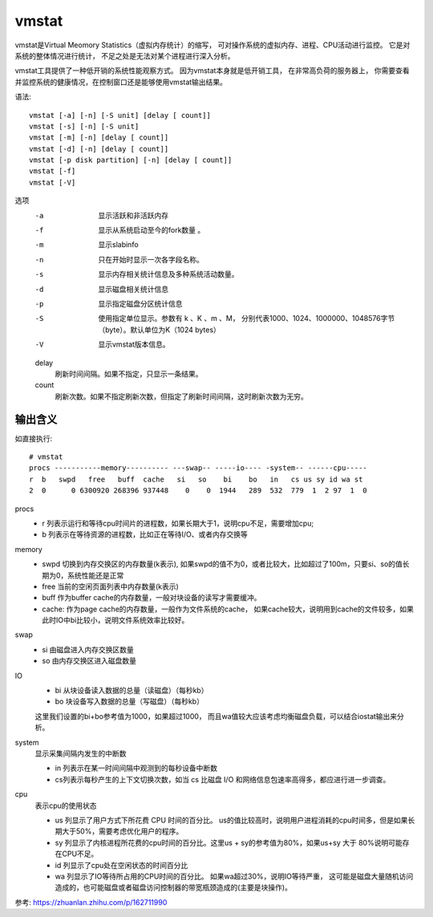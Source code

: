 =============================
vmstat
=============================


.. post:: 2023-02-20 22:06:49
  :tags: linux, linux指令
  :category: 操作系统
  :author: YanQue
  :location: CD
  :language: zh-cn


vmstat是Virtual Meomory Statistics（虚拟内存统计）的缩写，
可对操作系统的虚拟内存、进程、CPU活动进行监控。
它是对系统的整体情况进行统计，
不足之处是无法对某个进程进行深入分析。

vmstat工具提供了一种低开销的系统性能观察方式。
因为vmstat本身就是低开销工具，
在非常高负荷的服务器上，
你需要查看并监控系统的健康情况，在控制窗口还是能够使用vmstat输出结果。

语法::

  vmstat [-a] [-n] [-S unit] [delay [ count]]
  vmstat [-s] [-n] [-S unit]
  vmstat [-m] [-n] [delay [ count]]
  vmstat [-d] [-n] [delay [ count]]
  vmstat [-p disk partition] [-n] [delay [ count]]
  vmstat [-f]
  vmstat [-V]

选项
  -a
    显示活跃和非活跃内存
  -f
    显示从系统启动至今的fork数量 。
  -m
    显示slabinfo
  -n
    只在开始时显示一次各字段名称。
  -s
    显示内存相关统计信息及多种系统活动数量。
  -d
    显示磁盘相关统计信息
  -p
    显示指定磁盘分区统计信息
  -S
    使用指定单位显示。参数有 k 、K 、m 、M，
    分别代表1000、1024、1000000、1048576字节（byte）。默认单位为K（1024 bytes）
  -V
    显示vmstat版本信息。

  delay
    刷新时间间隔。如果不指定，只显示一条结果。
  count
    刷新次数。如果不指定刷新次数，但指定了刷新时间间隔，这时刷新次数为无穷。

输出含义
=============================

如直接执行::

  # vmstat
  procs -----------memory---------- ---swap-- -----io---- -system-- ------cpu-----
  r  b   swpd   free   buff  cache   si   so    bi    bo   in   cs us sy id wa st
  2  0      0 6300920 268396 937448    0    0  1944   289  532  779  1  2 97  1  0

procs
  - r 列表示运行和等待cpu时间片的进程数，如果长期大于1，说明cpu不足，需要增加cpu;
  - b 列表示在等待资源的进程数，比如正在等待I/O、或者内存交换等
memory
  - swpd 切换到内存交换区的内存数量(k表示),
    如果swpd的值不为0，或者比较大，比如超过了100m，只要si、so的值长期为0，系统性能还是正常
  - free 当前的空闲页面列表中内存数量(k表示)
  - buff 作为buffer cache的内存数量，一般对块设备的读写才需要缓冲。
  - cache: 作为page cache的内存数量，一般作为文件系统的cache，
    如果cache较大，说明用到cache的文件较多，如果此时IO中bi比较小，说明文件系统效率比较好。
swap
  - si 由磁盘进入内存交换区数量
  - so 由内存交换区进入磁盘数量
IO
  - bi 从块设备读入数据的总量（读磁盘）（每秒kb）
  - bo 块设备写入数据的总量（写磁盘）（每秒kb）

  这里我们设置的bi+bo参考值为1000，如果超过1000，
  而且wa值较大应该考虑均衡磁盘负载，可以结合iostat输出来分析。
system
  显示采集间隔内发生的中断数

  - in 列表示在某一时间间隔中观测到的每秒设备中断数
  - cs列表示每秒产生的上下文切换次数，如当 cs 比磁盘 I/O 和网络信息包速率高得多，都应进行进一步调查。
cpu
  表示cpu的使用状态

  - us 列显示了用户方式下所花费 CPU 时间的百分比。
    us的值比较高时，说明用户进程消耗的cpu时间多，但是如果长期大于50%，需要考虑优化用户的程序。
  - sy 列显示了内核进程所花费的cpu时间的百分比。这里us + sy的参考值为80%，如果us+sy 大于 80%说明可能存在CPU不足。
  - id 列显示了cpu处在空闲状态的时间百分比
  - wa 列显示了IO等待所占用的CPU时间的百分比。
    如果wa超过30%，说明IO等待严重，
    这可能是磁盘大量随机访问造成的，也可能磁盘或者磁盘访问控制器的带宽瓶颈造成的(主要是块操作)。

参考: `<https://zhuanlan.zhihu.com/p/162711990>`_


